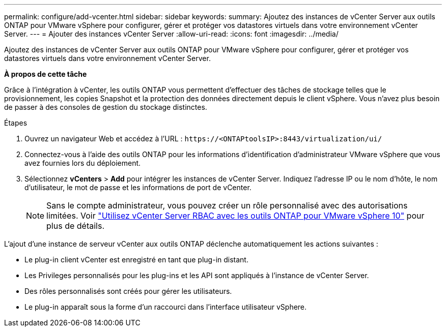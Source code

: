 ---
permalink: configure/add-vcenter.html 
sidebar: sidebar 
keywords:  
summary: Ajoutez des instances de vCenter Server aux outils ONTAP pour VMware vSphere pour configurer, gérer et protéger vos datastores virtuels dans votre environnement vCenter Server. 
---
= Ajouter des instances vCenter Server
:allow-uri-read: 
:icons: font
:imagesdir: ../media/


[role="lead"]
Ajoutez des instances de vCenter Server aux outils ONTAP pour VMware vSphere pour configurer, gérer et protéger vos datastores virtuels dans votre environnement vCenter Server.

*À propos de cette tâche*

Grâce à l'intégration à vCenter, les outils ONTAP vous permettent d'effectuer des tâches de stockage telles que le provisionnement, les copies Snapshot et la protection des données directement depuis le client vSphere. Vous n'avez plus besoin de passer à des consoles de gestion du stockage distinctes.

.Étapes
. Ouvrez un navigateur Web et accédez à l'URL : `\https://<ONTAPtoolsIP>:8443/virtualization/ui/`
. Connectez-vous à l'aide des outils ONTAP pour les informations d'identification d'administrateur VMware vSphere que vous avez fournies lors du déploiement.
. Sélectionnez *vCenters* > *Add* pour intégrer les instances de vCenter Server. Indiquez l'adresse IP ou le nom d'hôte, le nom d'utilisateur, le mot de passe et les informations de port de vCenter.
+

NOTE: Sans le compte administrateur, vous pouvez créer un rôle personnalisé avec des autorisations limitées. Voir link:../concepts/rbac-vcenter-use.html["Utilisez vCenter Server RBAC avec les outils ONTAP pour VMware vSphere 10"] pour plus de détails.



L'ajout d'une instance de serveur vCenter aux outils ONTAP déclenche automatiquement les actions suivantes :

* Le plug-in client vCenter est enregistré en tant que plug-in distant.
* Les Privileges personnalisés pour les plug-ins et les API sont appliqués à l'instance de vCenter Server.
* Des rôles personnalisés sont créés pour gérer les utilisateurs.
* Le plug-in apparaît sous la forme d'un raccourci dans l'interface utilisateur vSphere.

